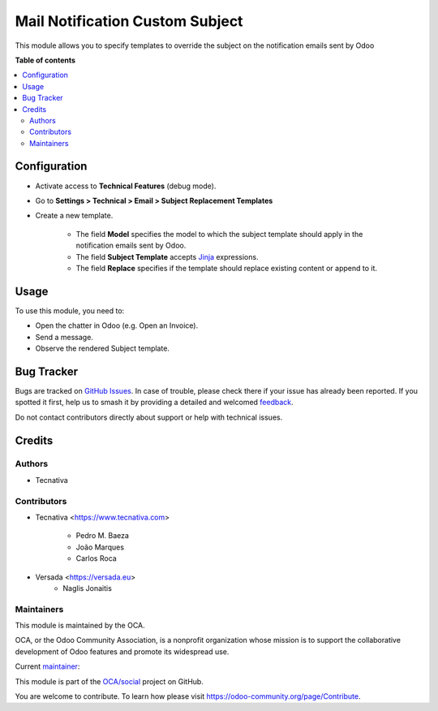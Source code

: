 ================================
Mail Notification Custom Subject
================================

.. 
   !!!!!!!!!!!!!!!!!!!!!!!!!!!!!!!!!!!!!!!!!!!!!!!!!!!!
   !! This file is generated by oca-gen-addon-readme !!
   !! changes will be overwritten.                   !!
   !!!!!!!!!!!!!!!!!!!!!!!!!!!!!!!!!!!!!!!!!!!!!!!!!!!!
   !! source digest: sha256:458d18f05927f4da91948f8707b91657c139cc20e2a943a2ccd376df5b9c6519
   !!!!!!!!!!!!!!!!!!!!!!!!!!!!!!!!!!!!!!!!!!!!!!!!!!!!

.. |badge1| image:: https://img.shields.io/badge/maturity-Production%2FStable-green.png
    :target: https://odoo-community.org/page/development-status
    :alt: Production/Stable
.. |badge2| image:: https://img.shields.io/badge/licence-AGPL--3-blue.png
    :target: http://www.gnu.org/licenses/agpl-3.0-standalone.html
    :alt: License: AGPL-3
.. |badge3| image:: https://img.shields.io/badge/github-OCA%2Fsocial-lightgray.png?logo=github
    :target: https://github.com/OCA/social/tree/14.0/mail_notification_custom_subject
    :alt: OCA/social
.. |badge4| image:: https://img.shields.io/badge/weblate-Translate%20me-F47D42.png
    :target: https://translation.odoo-community.org/projects/social-14-0/social-14-0-mail_notification_custom_subject
    :alt: Translate me on Weblate
.. |badge5| image:: https://img.shields.io/badge/runboat-Try%20me-875A7B.png
    :target: https://runboat.odoo-community.org/builds?repo=OCA/social&target_branch=14.0
    :alt: Try me on Runboat

|badge1| |badge2| |badge3| |badge4| |badge5|

This module allows you to specify templates to override the subject on the notification
emails sent by Odoo

**Table of contents**

.. contents::
   :local:

Configuration
=============


* Activate access to **Technical Features** (debug mode).
* Go to **Settings > Technical > Email > Subject Replacement Templates**
* Create a new template.

    * The field **Model** specifies the model to which the subject template should apply in the notification emails sent by Odoo.
    * The field **Subject Template** accepts `Jinja <https://jinja.palletsprojects.com/en/2.11.x/>`__ expressions.
    * The field **Replace** specifies if the template should replace existing content or append to it.

Usage
=====

To use this module, you need to:

* Open the chatter in Odoo (e.g. Open an Invoice).
* Send a message.
* Observe the rendered Subject template.

Bug Tracker
===========

Bugs are tracked on `GitHub Issues <https://github.com/OCA/social/issues>`_.
In case of trouble, please check there if your issue has already been reported.
If you spotted it first, help us to smash it by providing a detailed and welcomed
`feedback <https://github.com/OCA/social/issues/new?body=module:%20mail_notification_custom_subject%0Aversion:%2014.0%0A%0A**Steps%20to%20reproduce**%0A-%20...%0A%0A**Current%20behavior**%0A%0A**Expected%20behavior**>`_.

Do not contact contributors directly about support or help with technical issues.

Credits
=======

Authors
~~~~~~~

* Tecnativa

Contributors
~~~~~~~~~~~~

* Tecnativa <https://www.tecnativa.com>

    * Pedro M. Baeza
    * João Marques
    * Carlos Roca

* Versada <https://versada.eu>
    * Naglis Jonaitis

Maintainers
~~~~~~~~~~~

This module is maintained by the OCA.

.. image:: https://odoo-community.org/logo.png
   :alt: Odoo Community Association
   :target: https://odoo-community.org

OCA, or the Odoo Community Association, is a nonprofit organization whose
mission is to support the collaborative development of Odoo features and
promote its widespread use.

.. |maintainer-joao-p-marques| image:: https://github.com/joao-p-marques.png?size=40px
    :target: https://github.com/joao-p-marques
    :alt: joao-p-marques

Current `maintainer <https://odoo-community.org/page/maintainer-role>`__:

|maintainer-joao-p-marques| 

This module is part of the `OCA/social <https://github.com/OCA/social/tree/14.0/mail_notification_custom_subject>`_ project on GitHub.

You are welcome to contribute. To learn how please visit https://odoo-community.org/page/Contribute.

